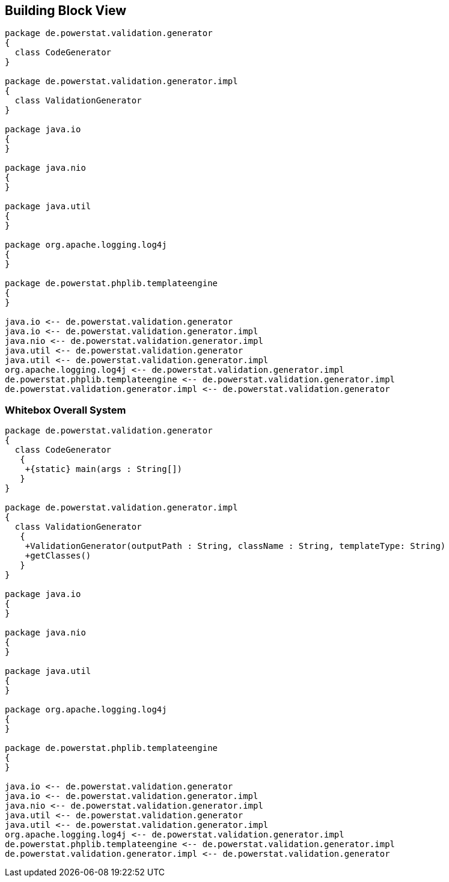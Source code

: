 [[section-building-block-view]]


== Building Block View

[plantuml, target=building-block, format=png]   
....
package de.powerstat.validation.generator
{
  class CodeGenerator
}

package de.powerstat.validation.generator.impl
{
  class ValidationGenerator
}

package java.io
{
}

package java.nio
{
}

package java.util
{
}

package org.apache.logging.log4j
{
}

package de.powerstat.phplib.templateengine
{
}

java.io <-- de.powerstat.validation.generator
java.io <-- de.powerstat.validation.generator.impl
java.nio <-- de.powerstat.validation.generator.impl
java.util <-- de.powerstat.validation.generator
java.util <-- de.powerstat.validation.generator.impl
org.apache.logging.log4j <-- de.powerstat.validation.generator.impl
de.powerstat.phplib.templateengine <-- de.powerstat.validation.generator.impl
de.powerstat.validation.generator.impl <-- de.powerstat.validation.generator
....


=== Whitebox Overall System

[plantuml, target=whitebox-diagram, format=png]   
....
package de.powerstat.validation.generator
{
  class CodeGenerator
   {
    +{static} main(args : String[])
   }
}

package de.powerstat.validation.generator.impl
{
  class ValidationGenerator
   {
    +ValidationGenerator(outputPath : String, className : String, templateType: String)
    +getClasses()
   }
}

package java.io
{
}

package java.nio
{
}

package java.util
{
}

package org.apache.logging.log4j
{
}

package de.powerstat.phplib.templateengine
{
}

java.io <-- de.powerstat.validation.generator
java.io <-- de.powerstat.validation.generator.impl
java.nio <-- de.powerstat.validation.generator.impl
java.util <-- de.powerstat.validation.generator
java.util <-- de.powerstat.validation.generator.impl
org.apache.logging.log4j <-- de.powerstat.validation.generator.impl
de.powerstat.phplib.templateengine <-- de.powerstat.validation.generator.impl
de.powerstat.validation.generator.impl <-- de.powerstat.validation.generator
....
